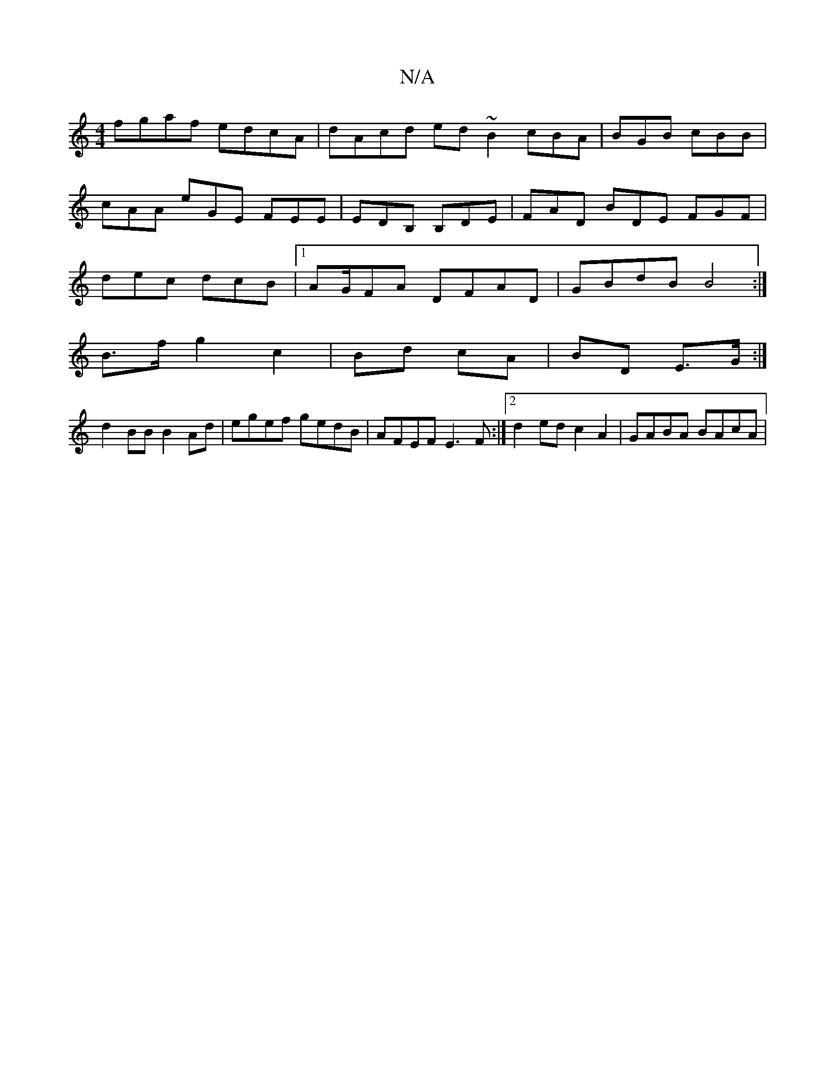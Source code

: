X:1
T:N/A
M:4/4
R:N/A
K:Cmajor
3:|
fgaf edcA|dAcd ed~B2 cBA|BGB cBB|
cAA eGE FEE|EDB, B,DE | FAD BDE FGF |
dec dcB |1 AG/2FA DFAD | GBdB B4 :|
B>f g2 c2 | Bd cA | BD E>G :|
d2 BB B2 Ad|egef gedB|AFEF E3F:|2 d2 ed c2A2 | GABA BAcA |